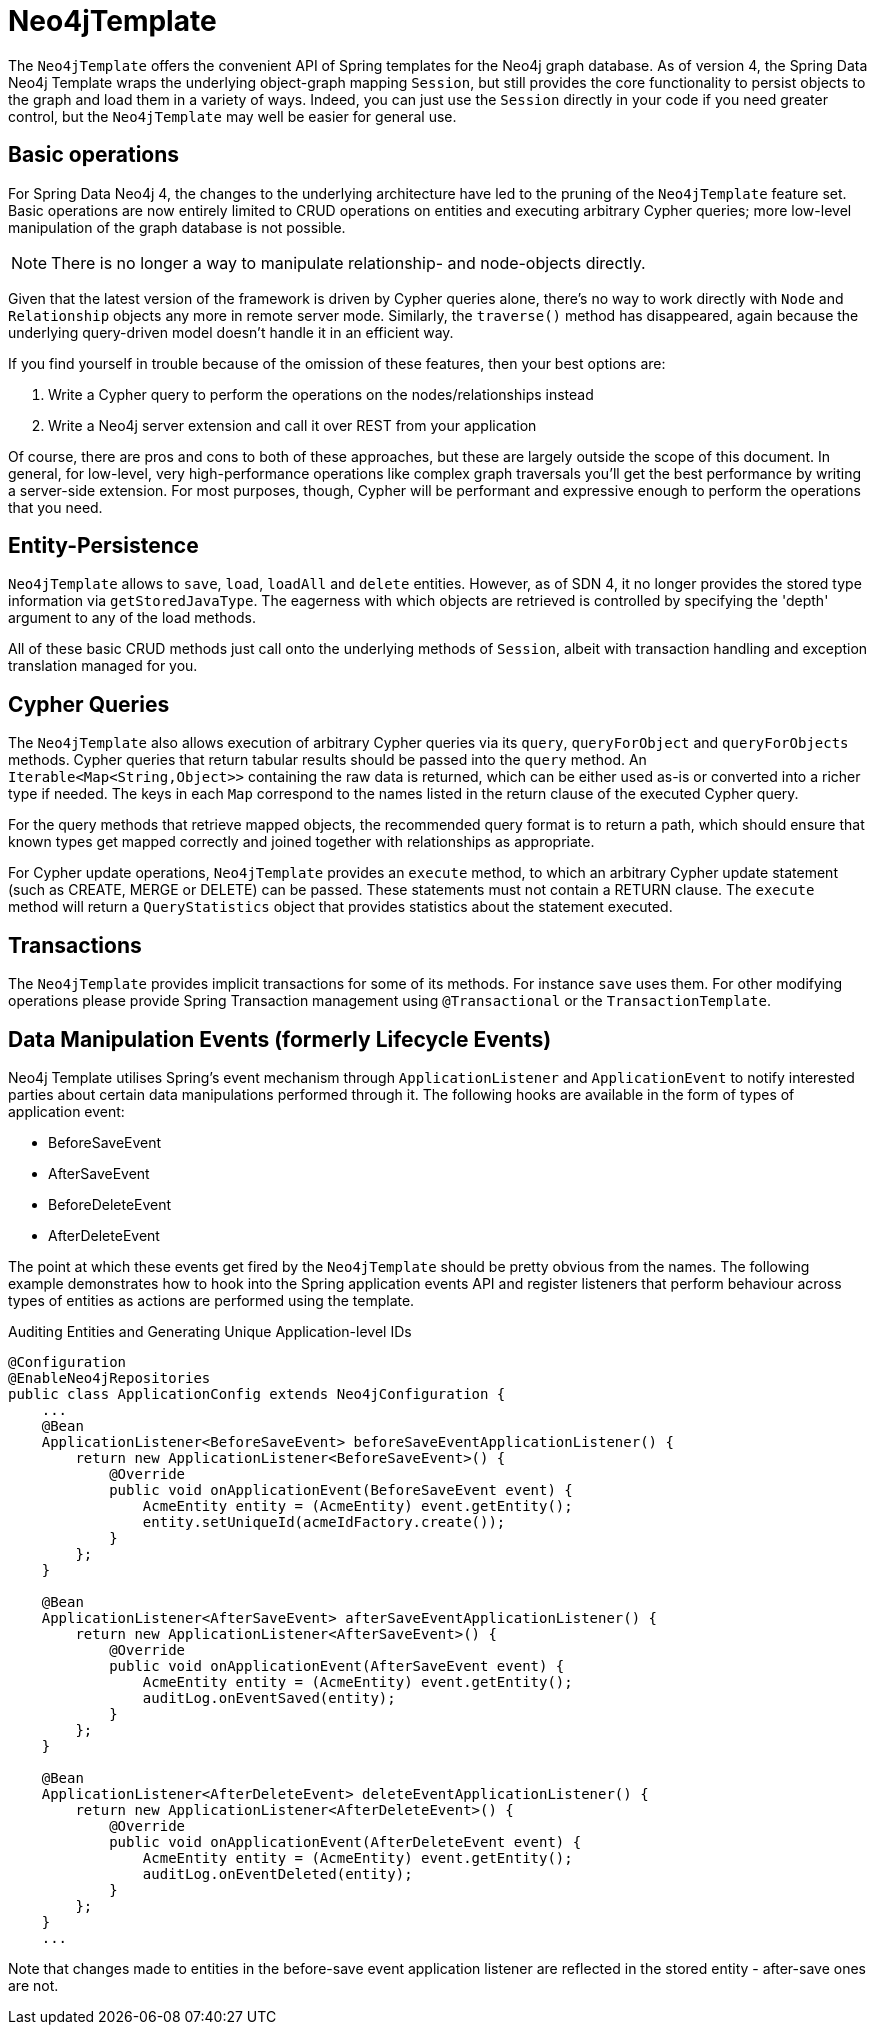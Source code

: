 [[reference_programming_model_template]]
= Neo4jTemplate

The `Neo4jTemplate` offers the convenient API of Spring templates for the Neo4j graph database.  
As of version 4, the Spring Data Neo4j Template wraps the underlying object-graph mapping `Session`, but still provides the core functionality to persist objects to the graph and load them in a variety of ways.  
Indeed, you can just use the `Session` directly in your code if you need greater control, but the `Neo4jTemplate` may well be easier for general use.

== Basic operations

For Spring Data Neo4j 4, the changes to the underlying architecture have led to the pruning of the `Neo4jTemplate` feature set.  
Basic operations are now entirely limited to CRUD operations on entities and executing arbitrary Cypher queries; more low-level manipulation of the graph database is not possible.

[NOTE] 
There is no longer a way to manipulate relationship- and node-objects directly. 

Given that the latest version of the framework is driven by Cypher queries alone, there's no way to work directly with `Node` and `Relationship` objects any more in remote server mode.  
Similarly, the `traverse()` method has disappeared, again because the underlying query-driven model doesn't handle it in an efficient way.

If you find yourself in trouble because of the omission of these features, then your best options are:

. Write a Cypher query to perform the operations on the nodes/relationships instead
. Write a Neo4j server extension and call it over REST from your application

Of course, there are pros and cons to both of these approaches, but these are largely outside the scope of this document.  
In general, for low-level, very high-performance operations like complex graph traversals you'll get the best performance by writing a server-side extension.  
For most purposes, though, Cypher will be performant and expressive enough to perform the operations that you need.

== Entity-Persistence

`Neo4jTemplate` allows to `save`, `load`, `loadAll` and `delete` entities.  
However, as of SDN 4, it no longer provides the stored type information via `getStoredJavaType`.  
The eagerness with which objects are retrieved is controlled by specifying the 'depth' argument to any of the load methods.  

All of these basic CRUD methods just call onto the underlying methods of `Session`, albeit with transaction handling and exception translation managed for you.

== Cypher Queries

The `Neo4jTemplate` also allows execution of arbitrary Cypher queries via its `query`, `queryForObject` and `queryForObjects` methods.  
Cypher queries that return tabular results should be passed into the `query` method. 
An `Iterable<Map<String,Object>>` containing the raw data is returned, which can be either used as-is or converted into a richer type if needed. 
The keys in each `Map` correspond to the names listed in the return clause of the executed Cypher query.

For the query methods that retrieve mapped objects, the recommended query format is to return a path, which should ensure that known types get mapped correctly and joined together with relationships as appropriate.

For Cypher update operations, `Neo4jTemplate` provides an `execute` method, to which an arbitrary Cypher update statement (such as CREATE, MERGE or DELETE) can be passed.
These statements must not contain a RETURN clause. The `execute` method will return a `QueryStatistics` object that provides statistics about the statement executed.

== Transactions

The `Neo4jTemplate` provides implicit transactions for some of its methods. 
For instance `save` uses them. 
For other modifying operations please provide Spring Transaction management using `@Transactional` or the `TransactionTemplate`.

== Data Manipulation Events (formerly Lifecycle Events)

Neo4j Template utilises Spring's event mechanism through `ApplicationListener` and `ApplicationEvent` to notify interested parties about certain data manipulations performed through it.  
The following hooks are available in the form of types of application event:

* BeforeSaveEvent
* AfterSaveEvent
* BeforeDeleteEvent
* AfterDeleteEvent

The point at which these events get fired by the `Neo4jTemplate` should be pretty obvious from the names.
The following example demonstrates how to hook into the Spring application events API and register listeners that perform behaviour across types of entities as actions are performed using the template.

.Auditing Entities and Generating Unique Application-level IDs
[source,java]
----
@Configuration
@EnableNeo4jRepositories
public class ApplicationConfig extends Neo4jConfiguration {
    ...
    @Bean
    ApplicationListener<BeforeSaveEvent> beforeSaveEventApplicationListener() {
        return new ApplicationListener<BeforeSaveEvent>() {
            @Override
            public void onApplicationEvent(BeforeSaveEvent event) {
                AcmeEntity entity = (AcmeEntity) event.getEntity();
                entity.setUniqueId(acmeIdFactory.create());
            }
        };
    }

    @Bean
    ApplicationListener<AfterSaveEvent> afterSaveEventApplicationListener() {
        return new ApplicationListener<AfterSaveEvent>() {
            @Override
            public void onApplicationEvent(AfterSaveEvent event) {
                AcmeEntity entity = (AcmeEntity) event.getEntity();
                auditLog.onEventSaved(entity);
            }
        };
    }

    @Bean
    ApplicationListener<AfterDeleteEvent> deleteEventApplicationListener() {
        return new ApplicationListener<AfterDeleteEvent>() {
            @Override
            public void onApplicationEvent(AfterDeleteEvent event) {
                AcmeEntity entity = (AcmeEntity) event.getEntity();
                auditLog.onEventDeleted(entity);
            }
        };
    }
    ...
----

Note that changes made to entities in the before-save event application listener are reflected in the stored entity - after-save ones are not.

